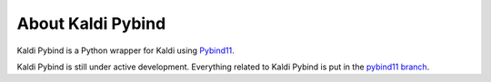
About Kaldi Pybind
#######################

.. image:: _static/KaldiTextAndLogoSmall.png
    :alt: Kaldi logo
    :width: 240px
    :align: right


Kaldi Pybind is a Python wrapper for Kaldi
using `Pybind11 <https://github.com/pybind/pybind11>`_.

Kaldi Pybind is still under active development.
Everything related to Kaldi Pybind is put in the
`pybind11 branch <https://github.com/kaldi-asr/kaldi/tree/pybind11>`_.
